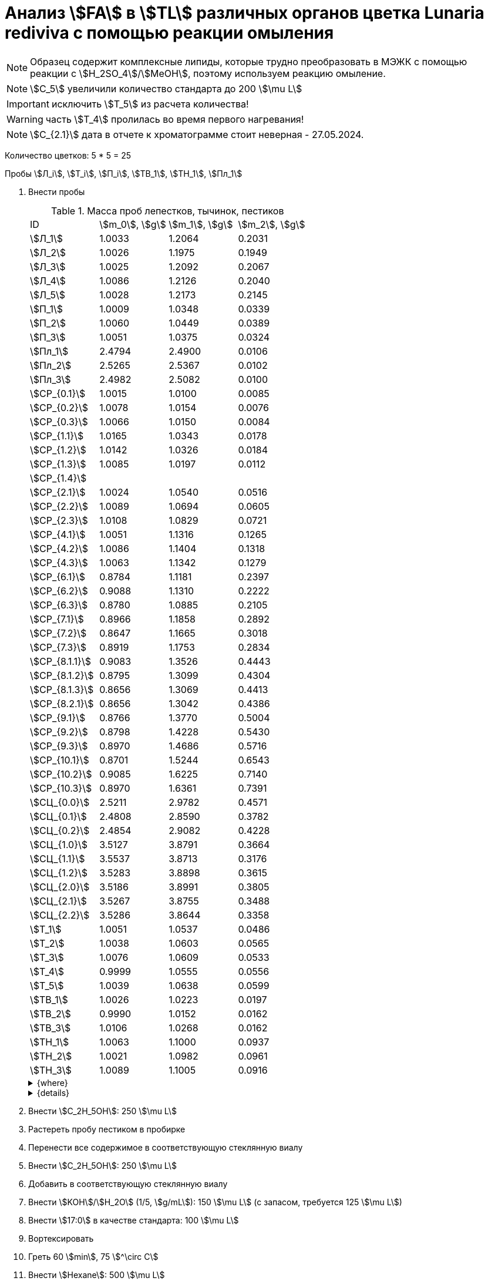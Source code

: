 = Анализ stem:[FA] в stem:[TL] различных органов цветка *Lunaria rediviva* с помощью реакции омыления
:page-categories: [Experiment]
:page-tags: [FA, Laboratory, Log, LunariaRediviva, Saponification, TL]
:page-update: [2024-07-04]

:d975d663: footnote:d975d663-8919-5eba-abaa-1f497810f856[Таблицы для определения содержания этилового спирта в водно-спиртовых растворах Том 1, с. 21. http://www.integralas.ru/docs/t1.pdf[🔗^]]

NOTE: Образец содержит комплексные липиды, которые трудно преобразовать в МЭЖК с помощью реакции с stem:[H_2SO_4]/stem:[MeOH], поэтому используем реакцию омыление.

NOTE: stem:[С_5] увеличили количество стандарта до 200 stem:[\mu L]

IMPORTANT: исключить stem:[T_5] из расчета количества!

WARNING: часть stem:[T_4] пролилась во время первого нагревания!

NOTE: stem:[С_{2.1}] дата в отчете к хроматограмме стоит неверная - 27.05.2024.

Количество цветков: 5 * 5 = 25

Пробы stem:[Л_i], stem:[Т_i], stem:[П_i], stem:[ТВ_1], stem:[ТН_1], stem:[Пл_1]

. Внести пробы
+
--
.Масса проб лепестков, тычинок, пестиков
[cols="*", frame=all, grid=all]
|===
|ID               |stem:[m_0], stem:[g]|stem:[m_1], stem:[g]|stem:[m_2], stem:[g]
|stem:[Л_1]       |1.0033              |1.2064              |0.2031
|stem:[Л_2]       |1.0026              |1.1975              |0.1949
|stem:[Л_3]       |1.0025              |1.2092              |0.2067
|stem:[Л_4]       |1.0086              |1.2126              |0.2040
|stem:[Л_5]       |1.0028              |1.2173              |0.2145
|stem:[П_1]       |1.0009              |1.0348              |0.0339
|stem:[П_2]       |1.0060              |1.0449              |0.0389
|stem:[П_3]       |1.0051              |1.0375              |0.0324
|stem:[Пл_1]      |2.4794              |2.4900              |0.0106
|stem:[Пл_2]      |2.5265              |2.5367              |0.0102
|stem:[Пл_3]      |2.4982              |2.5082              |0.0100
|stem:[СР_{0.1}]  |1.0015              |1.0100              |0.0085
|stem:[СР_{0.2}]  |1.0078              |1.0154              |0.0076
|stem:[СР_{0.3}]  |1.0066              |1.0150              |0.0084
|stem:[СР_{1.1}]  |1.0165              |1.0343              |0.0178
|stem:[СР_{1.2}]  |1.0142              |1.0326              |0.0184
|stem:[СР_{1.3}]  |1.0085              |1.0197              |0.0112
|stem:[СР_{1.4}]  |                    |                    |
|stem:[СР_{2.1}]  |1.0024              |1.0540              |0.0516
|stem:[СР_{2.2}]  |1.0089              |1.0694              |0.0605
|stem:[СР_{2.3}]  |1.0108              |1.0829              |0.0721
|stem:[СР_{4.1}]  |1.0051              |1.1316              |0.1265
|stem:[СР_{4.2}]  |1.0086              |1.1404              |0.1318
|stem:[СР_{4.3}]  |1.0063              |1.1342              |0.1279
|stem:[СР_{6.1}]  |0.8784              |1.1181              |0.2397
|stem:[СР_{6.2}]  |0.9088              |1.1310              |0.2222
|stem:[СР_{6.3}]  |0.8780              |1.0885              |0.2105
|stem:[СР_{7.1}]  |0.8966              |1.1858              |0.2892
|stem:[СР_{7.2}]  |0.8647              |1.1665              |0.3018
|stem:[СР_{7.3}]  |0.8919              |1.1753              |0.2834
|stem:[СР_{8.1.1}]|0.9083              |1.3526              |0.4443
|stem:[СР_{8.1.2}]|0.8795              |1.3099              |0.4304
|stem:[СР_{8.1.3}]|0.8656              |1.3069              |0.4413
|stem:[СР_{8.2.1}]|0.8656              |1.3042              |0.4386
|stem:[СР_{9.1}]  |0.8766              |1.3770              |0.5004
|stem:[СР_{9.2}]  |0.8798              |1.4228              |0.5430
|stem:[СР_{9.3}]  |0.8970              |1.4686              |0.5716
|stem:[СР_{10.1}] |0.8701              |1.5244              |0.6543
|stem:[СР_{10.2}] |0.9085              |1.6225              |0.7140
|stem:[СР_{10.3}] |0.8970              |1.6361              |0.7391
|stem:[СЦ_{0.0}]  |2.5211              |2.9782              |0.4571
|stem:[СЦ_{0.1}]  |2.4808              |2.8590              |0.3782
|stem:[СЦ_{0.2}]  |2.4854              |2.9082              |0.4228
|stem:[СЦ_{1.0}]  |3.5127              |3.8791              |0.3664
|stem:[СЦ_{1.1}]  |3.5537              |3.8713              |0.3176
|stem:[СЦ_{1.2}]  |3.5283              |3.8898              |0.3615
|stem:[СЦ_{2.0}]  |3.5186              |3.8991              |0.3805
|stem:[СЦ_{2.1}]  |3.5267              |3.8755              |0.3488
|stem:[СЦ_{2.2}]  |3.5286              |3.8644              |0.3358
|stem:[Т_1]       |1.0051              |1.0537              |0.0486
|stem:[Т_2]       |1.0038              |1.0603              |0.0565
|stem:[Т_3]       |1.0076              |1.0609              |0.0533
|stem:[Т_4]       |0.9999              |1.0555              |0.0556
|stem:[Т_5]       |1.0039              |1.0638              |0.0599
|stem:[ТВ_1]      |1.0026              |1.0223              |0.0197
|stem:[ТВ_2]      |0.9990              |1.0152              |0.0162
|stem:[ТВ_3]      |1.0106              |1.0268              |0.0162
|stem:[ТН_1]      |1.0063              |1.1000              |0.0937
|stem:[ТН_2]      |1.0021              |1.0982              |0.0961
|stem:[ТН_3]      |1.0089              |1.1005              |0.0916
|===

.{where}
[%collapsible]
====
stem:[m_0]:: Масса пустой пробирки
stem:[m_1]:: Масса пробирки с пробой
stem:[m_2]:: Масса пробы

stem:[Л_*]:: Лепестки
stem:[П_*]:: Пестики
stem:[Пл_*]:: Пыльца
stem:[СР_{*}]:: Семена, дифференциация по размеру
stem:[СР_{0.*}]::: 0.5 stem:[mm], 100 stem:[\mu L]
stem:[СР_{1.*}]::: 1.0 stem:[mm], 100 stem:[\mu L]
stem:[СР_{2.*}]::: 2.0 stem:[mm], по 20 штук в каждой пробе, 100 stem:[\mu L]
stem:[СР_{4.*}]::: 4.0 stem:[mm], по 10 штук в каждой пробе, 100 stem:[\mu L]
stem:[СР_{6.*}]::: 6.0 stem:[mm], по 10 штук в каждой пробе, 200 stem:[\mu L]
stem:[СР_{7.*}]::: 7.0 stem:[mm], по 10 штук в каждой пробе, 300 stem:[\mu L]
stem:[СР_{8.*}]::: 8.0 stem:[mm], по 10 штук в каждой пробе
stem:[СР_{8.1.*}]:::: 200 stem:[\mu L]
stem:[СР_{8.2.*}]:::: 300 stem:[\mu L]
stem:[СР_{9.*}]::: 9.0 stem:[mm], по 10 штук в каждой пробе, 300 stem:[\mu L]
stem:[СР_{10.*}]::: 10.0 stem:[mm], по 10 штук в каждой пробе, 400 stem:[\mu L] 17:0 (04.07.2024)
stem:[СЦ]:: Семена, дифференциация по цвету
[start=7]
. Внести stem:[KOH]/stem:[H_2O] (1/5, stem:[g/mL]): 300 stem:[\mu L]
. Внести stem:[17:0] в качестве стандарта: 500 stem:[\mu L]

[start=11]
. Внести stem:[Hexane]: 1000 stem:[\mu L]

[start=15]
. Внести stem:[H_2SO_4]/stem:[H_2O] (20%, stem:[v/v]): 300 stem:[\mu L]
. Внести stem:[Hexane]: 1000 stem:[\mu L]

[start=21]
. Внести stem:[H_2SO_4]/stem:[MeOH] (1% stem:[v/v]): 300 stem:[\mu L]

[start=23]
. Внести stem:[H_2O]: 160 stem:[\mu L]
. Внести stem:[Heptane]: 1000 stem:[\mu L]
stem:[СЦ_{0.*}]:: Зеленые, появляются участки коричневого (16.07.2024)
* по 8 шт. в пробе
stem:[СЦ_{1.*}]:: Зелено-коричневые, примерно 50/50 (17.07.2024)
* по 5 шт. в пробе
stem:[СЦ_{2.*}]:: Коричневые, отсались участки зеленого (17.07.2024)
stem:[С_*]:: Сформировавшиеся семена (01.08.2024)
[start=7]
. Внести stem:[KOH]/stem:[H_2O] (1/5, stem:[g/mL]): 300 stem:[\mu L]
[start=21]
. Внести stem:[H_2SO_4]/stem:[MeOH] (1% stem:[v/v]): 500 stem:[\mu L]

[start=23]
. Внести stem:[H_2O]: 250 stem:[\mu L]
. Внести stem:[Heptane]: 500 stem:[\mu L]
stem:[Т_*]:: Тычинки
stem:[ТВ_*]:: Верхние части тычинок (пыльники)
stem:[ТН_*]:: Нижние части тычинок (тычиночные нити)
====

.{details}
[%collapsible]
====
stem:[SD_Л] = 0.20464 ± 0.007055 (3.4%) +
stem:[SD_Т] = 0.05478 ± 0.004190 (7.6%) +
stem:[SD_П] = 0.03507 ± 0.003403 (9.7%) +
====
--
. Внести stem:[C_2H_5OH]: 250 stem:[\mu L]
. Растереть пробу пестиком в пробирке
. Перенести все содержимое в соответствующую стеклянную виалу
. Внести stem:[C_2H_5OH]: 250 stem:[\mu L]
. Добавить в соответствующую стеклянную виалу
. Внести stem:[KOH]/stem:[H_2O] (1/5, stem:[g/mL]): 150 stem:[\mu L] (с запасом, требуется 125 stem:[\mu L])
. Внести stem:[17:0] в качестве стандарта: 100 stem:[\mu L]
. Вортексировать
. Греть 60 stem:[min], 75 stem:[^\circ C]
. Внести stem:[Hexane]: 500 stem:[\mu L]
. Вортексировать
. Центрифугировать 3 stem:[min], 2300 stem:[g]
. Удалить верхнюю фазу (stem:[Hexane])
. Внести stem:[H_2SO_4]/stem:[H_2O] (20%, stem:[v/v]): 150 stem:[\mu L]
+
NOTE: Количество кислоты, которое требуется внести, определяем с помощью лакмусовой бумажки (покраснение).
. Внести stem:[Hexane]: ~ 750 stem:[\mu L] (до края)
. Вортексировать
. Центрифугировать 3 stem:[min], 2300 stem:[g]
. Отобрать верхнюю фазу (stem:[Hexane])
. Упарить досуха в токе stem:[Ar]
. Внести stem:[H_2SO_4]/stem:[MeOH] (1% stem:[v/v]): 150 stem:[\mu L]
. Греть 30 stem:[min], 55 stem:[^\circ C]
. Внести stem:[H_2O]: 80 stem:[\mu L]
. Внести stem:[Heptane]: 150 stem:[\mu L]
. Вортексировать
. Центрифугировать 3 stem:[min], 2300 stem:[g]
. Отобрать верхнюю фазу (stem:[Heptane])

.{figures-caption}
[%collapsible]
====
[cols="4*a", frame=none, grid=none]
|===
|image:https://lh3.googleusercontent.com/pw/AP1GczOZEBO4IbBYBejWe2cKbnvPndFrfMYJMqNJhnoyOyZJcNuqQptj2TDyvqNtV-FbitjRbWV-c0UkNbdVruALeysr5j_b0P6FjziAlZ770S2YkZpYu0rIfky8hFHrh3sHtLl_r0HUMB-yNrqnKldoEed7=w1236-h925-s-no-gm?authuser=0[link=https://lh3.googleusercontent.com/pw/AP1GczOZEBO4IbBYBejWe2cKbnvPndFrfMYJMqNJhnoyOyZJcNuqQptj2TDyvqNtV-FbitjRbWV-c0UkNbdVruALeysr5j_b0P6FjziAlZ770S2YkZpYu0rIfky8hFHrh3sHtLl_r0HUMB-yNrqnKldoEed7=w1236-h925-s-no-gm?authuser=0]
|image:https://lh3.googleusercontent.com/pw/AP1GczNHZA2dh7K8yhBlLFFbM06wqluBG8ks3paXZaHFIahZ_bb0EdyHj3BWZH2XUyjQbdcySA-EsY6rQ6JzGajhIRFaQ-WSleGkJE99TFvHUdtAwTCEhrmWpF_EuMRM-WVgovzn2Y4hHJgML2W6VR9CdGQr=w1236-h925-s-no-gm?authuser=0[link=https://lh3.googleusercontent.com/pw/AP1GczNHZA2dh7K8yhBlLFFbM06wqluBG8ks3paXZaHFIahZ_bb0EdyHj3BWZH2XUyjQbdcySA-EsY6rQ6JzGajhIRFaQ-WSleGkJE99TFvHUdtAwTCEhrmWpF_EuMRM-WVgovzn2Y4hHJgML2W6VR9CdGQr=w1236-h925-s-no-gm?authuser=0]
|image:https://lh3.googleusercontent.com/pw/AP1GczOc8k-36FXwh7MeY4Wo2C7tc7wwsm4N9_ssIoEKudivANpENuQuHMM3he8ki_JLZtov0LtitBJ-68ObWfuhTWIVGcXkeKI07O5IMsy2rUgUERecC1jXWSSYrlb8L-TX-vjcQg0ltIbBbCDs77r5hxHQ=w1236-h925-s-no-gm?authuser=0[link=https://lh3.googleusercontent.com/pw/AP1GczOc8k-36FXwh7MeY4Wo2C7tc7wwsm4N9_ssIoEKudivANpENuQuHMM3he8ki_JLZtov0LtitBJ-68ObWfuhTWIVGcXkeKI07O5IMsy2rUgUERecC1jXWSSYrlb8L-TX-vjcQg0ltIbBbCDs77r5hxHQ=w1236-h925-s-no-gm?authuser=0]
|image:https://lh3.googleusercontent.com/pw/AP1GczNuXguH2HPx9AGn87zc8ktRaPOTJQI5PmlC7PGvXyqnhsUa4whpT645frBZ6IAZ-IGA6_F2atNAP5JtEoeDOOmUl9QZHr5R0gQsdzC1dVUKuONAmfVhhvlfC4JcKQ4fiVJA3Z0qVRmPuj28Njtb4UhD=w721-h539-s-no-gm?authuser=0[link=https://lh3.googleusercontent.com/pw/AP1GczNuXguH2HPx9AGn87zc8ktRaPOTJQI5PmlC7PGvXyqnhsUa4whpT645frBZ6IAZ-IGA6_F2atNAP5JtEoeDOOmUl9QZHr5R0gQsdzC1dVUKuONAmfVhhvlfC4JcKQ4fiVJA3Z0qVRmPuj28Njtb4UhD=w721-h539-s-no-gm?authuser=0]
|image:https://lh3.googleusercontent.com/pw/AP1GczNHZA2dh7K8yhBlLFFbM06wqluBG8ks3paXZaHFIahZ_bb0EdyHj3BWZH2XUyjQbdcySA-EsY6rQ6JzGajhIRFaQ-WSleGkJE99TFvHUdtAwTCEhrmWpF_EuMRM-WVgovzn2Y4hHJgML2W6VR9CdGQr=w1236-h925-s-no-gm?authuser=0[link=https://lh3.googleusercontent.com/pw/AP1GczNHZA2dh7K8yhBlLFFbM06wqluBG8ks3paXZaHFIahZ_bb0EdyHj3BWZH2XUyjQbdcySA-EsY6rQ6JzGajhIRFaQ-WSleGkJE99TFvHUdtAwTCEhrmWpF_EuMRM-WVgovzn2Y4hHJgML2W6VR9CdGQr=w1236-h925-s-no-gm?authuser=0]
|image:https://lh3.googleusercontent.com/pw/AP1GczP2GSqzF4NNXyIxceXgNw4hFsFL_qYM_mb9bP49VPqjrI-hvA6na2p9EGITELffyWuXTa5-Y0CYb4SDbvvBuucZeL1Ay2hYinsy0dhGrCMPp-jkdxx3NHxPFrvmtuUbH5TKMLP8H7CIzs8Y-RTZ7RL6=w1236-h925-s-no-gm?authuser=0[link=https://lh3.googleusercontent.com/pw/AP1GczP2GSqzF4NNXyIxceXgNw4hFsFL_qYM_mb9bP49VPqjrI-hvA6na2p9EGITELffyWuXTa5-Y0CYb4SDbvvBuucZeL1Ay2hYinsy0dhGrCMPp-jkdxx3NHxPFrvmtuUbH5TKMLP8H7CIzs8Y-RTZ7RL6=w1236-h925-s-no-gm?authuser=0]
|image:https://lh3.googleusercontent.com/pw/AP1GczMx2ahgbWIQeUxEgcYPDtoqvWkLbi_rGaEvgZ-TE12-P2RndC7EOcopDOcvVo_3RqSh2BtEAT9Ab1VBMXyLK3yTyDQ9gTBPbOlOkQ9HlAqcsAw_QGosCwvKxAH1EqwSQRr5HTZ5Enk6BN3D8vheGhvj=w1236-h925-s-no-gm?authuser=0[link=https://lh3.googleusercontent.com/pw/AP1GczMx2ahgbWIQeUxEgcYPDtoqvWkLbi_rGaEvgZ-TE12-P2RndC7EOcopDOcvVo_3RqSh2BtEAT9Ab1VBMXyLK3yTyDQ9gTBPbOlOkQ9HlAqcsAw_QGosCwvKxAH1EqwSQRr5HTZ5Enk6BN3D8vheGhvj=w1236-h925-s-no-gm?authuser=0]
|image:https://lh3.googleusercontent.com/pw/AP1GczMMXpnhso1k_6W4RIUkJoFxu40xRSopLPRu2kgBGvRiKZyyMB8a3mkxqzvZY7tUNdFdqLWoIhTFAOHxduuPQSACk2KktVt2VZ-mYR95n0JyzEvRFV_hG-4qUNFSCgztCPEz-okA3niXQOuwZg1XIZ9p=w1236-h925-s-no-gm?authuser=0[link=https://lh3.googleusercontent.com/pw/AP1GczMMXpnhso1k_6W4RIUkJoFxu40xRSopLPRu2kgBGvRiKZyyMB8a3mkxqzvZY7tUNdFdqLWoIhTFAOHxduuPQSACk2KktVt2VZ-mYR95n0JyzEvRFV_hG-4qUNFSCgztCPEz-okA3niXQOuwZg1XIZ9p=w1236-h925-s-no-gm?authuser=0]
4.+|image:https://lh3.googleusercontent.com/pw/AP1GczM8tPl78F7g6CS7e8DI9K1AGUdSyQ8FX3V7QxhUWQTsZy2IT3FxMlnBeWVIdEkoItsajtFyVLryPPo7zOkkQS9NPXy_j07oauxjzXtR77jY8f2x5rP5rz7RXC3jx5t5gEJLNt8aYEyHI17S7Kt1DXA8=w1280-h416-s-no-gm?authuser=0[link=https://lh3.googleusercontent.com/pw/AP1GczM8tPl78F7g6CS7e8DI9K1AGUdSyQ8FX3V7QxhUWQTsZy2IT3FxMlnBeWVIdEkoItsajtFyVLryPPo7zOkkQS9NPXy_j07oauxjzXtR77jY8f2x5rP5rz7RXC3jx5t5gEJLNt8aYEyHI17S7Kt1DXA8=w1280-h416-s-no-gm?authuser=0]
|===
====

== stem:[KOH]/stem:[C_2H_5OH]/stem:[H_2O] (80%, stem:[v/v]) (4%, stem:[m/m])

NOTE: Если необходимо избежать вымывания stem:[FA] из пластика пробирок, то для этого нужно смыть пробы с пробирок чистым stem:[C_2H_5OH], перенести в стеклянные виалы и только тогда добавить предварительно смешанные stem:[KOH]/stem:[H_2O] (1/5, stem:[g/mL]).

.stem:[C_2H_5OH]/stem:[H_2O] (80% stem:[v/v])
stem:[\rho_0] = 0.83911 stem:[g/mol]{d975d663} +
stem:[V_0] = 10 stem:[mL] +
stem:[m_0] = 0.83911 * 10 = 8.3911 stem:[g] +

.stem:[KOH]
stem:[m_1] = 4 * 8.3911 / 100 = 0.3356 stem:[g] +
stem:[m_2] = 0.3356 / 0.85 = 0.3948 stem:[g] +
stem:[m_3] = 0.3948 / 2 * 50 = 9.87 stem:[g] +

.{where}
[%collapsible]
====
stem:[\rho_0]:: плотность stem:[C_2H_5OH]/stem:[H_2O] (80% stem:[v/v]) при 25 stem:[^\circ C]
stem:[V_0]:: объем stem:[C_2H_5OH]/stem:[H_2O] (80% stem:[v/v])
stem:[m_0]:: масса 10 stem:[mL] stem:[C_2H_5OH]/stem:[H_2O] (80% stem:[v/v])
stem:[m_1]:: масса stem:[KOH] (100%), требующаяся для приготовления раствора 2 stem:[mL] раствора stem:[KOH]/stem:[H_2O]
stem:[m_2]:: масса stem:[KOH] (85%), требующаяся для приготовления 10 stem:[mL] stem:[KOH]/stem:[C_2H_5OH]/stem:[H_2O] (80%, stem:[v/v]) (4%, stem:[m/m]) или 2 stem:[mL] stem:[KOH]/stem:[H_2O] (1/5, stem:[g/mL])
stem:[m_3]:: масса stem:[KOH] (85%), требующаяся для приготовления 250 stem:[mL] stem:[KOH]/stem:[C_2H_5OH]/stem:[H_2O] (80%, stem:[v/v]) (4%, stem:[m/m]) или 50 stem:[mL] раствора stem:[KOH]/stem:[H_2O] (1/5, stem:[g/mL])
====

